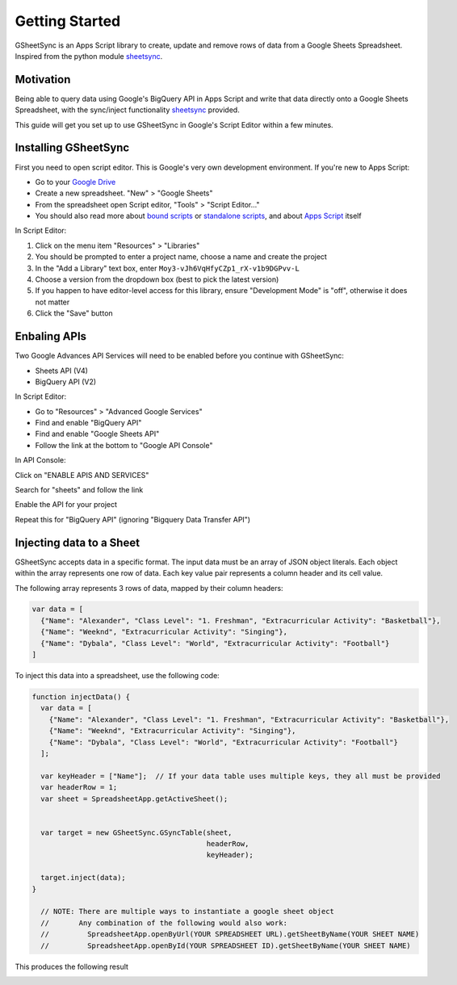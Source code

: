 Getting Started
===============
GSheetSync is an Apps Script library to create, update and remove rows of data from a Google Sheets Spreadsheet. Inspired from the python module sheetsync_.

Motivation
-----------
Being able to query data using Google's BigQuery API in Apps Script and write that data directly onto a Google Sheets Spreadsheet, with the sync/inject functionality sheetsync_ provided.

This guide will get you set up to use GSheetSync in Google's Script Editor within a few minutes.

.. _sheetsync: http://sheetsync.readthedocs.io/en/latest

Installing GSheetSync
-----------------
First you need to open script editor. This is Google's very own development environment.
If you're new to Apps Script:

- Go to your `Google Drive`_
- Create a new spreadsheet. "New" > "Google Sheets"
- From the spreadsheet open Script editor, "Tools" > "Script Editor..."
- You should also read more about `bound scripts`_ or `standalone scripts`_, and about `Apps Script`_ itself

.. _Google Drive: https://drive.google.com/drive
.. _bound scripts: https://developers.google.com/apps-script/guides/bound
.. _standalone scripts: https://developers.google.com/apps-script/guides/standalone
.. _Apps Script: https://developers.google.com/apps-script

In Script Editor:

1. Click on the menu item "Resources" > "Libraries"
2. You should be prompted to enter a project name, choose a name and create the project
3. In the "Add a Library" text box, enter ``Moy3-vJh6VqHfyCZp1_rX-v1b9DGPvv-L``
4. Choose a version from the dropdown box (best to pick the latest version)
5. If you happen to have editor-level access for this library, ensure "Development Mode" is "off", otherwise it does not matter
6. Click the "Save" button

.. image:: images/install_library.jpg

Enbaling APIs
-------------

Two Google Advances API Services will need to be enabled before you continue with GSheetSync:

- Sheets API (V4)
- BigQuery API (V2)

In Script Editor:

- Go to "Resources" > "Advanced Google Services"
- Find and enable "BigQuery API"
- Find and enable "Google Sheets API"
- Follow the link at the bottom to "Google API Console"

.. image:: images/toggle_apis.jpg

In API Console:

Click on "ENABLE APIS AND SERVICES"

.. image:: images/google_dashboard.jpg

Search for "sheets" and follow the link

.. image:: images/sheets_search.jpg

Enable the API for your project

.. image:: images/enable_sheets.jpg

Repeat this for "BigQuery API" (ignoring "Bigquery Data Transfer API")

Injecting data to a Sheet
-------------------------

GSheetSync accepts data in a specific format.
The input data must be an array of JSON object literals. Each object within the array represents one row of data. Each key value pair represents a column header and its cell value.

The following array represents 3 rows of data, mapped by their column headers:

.. code-block:: javascript

    var data = [
      {"Name": "Alexander", "Class Level": "1. Freshman", "Extracurricular Activity": "Basketball"},
      {"Name": "Weeknd", "Extracurricular Activity": "Singing"},
      {"Name": "Dybala", "Class Level": "World", "Extracurricular Activity": "Football"}
    ]

To inject this data into a spreadsheet, use the following code:

.. code-block:: javascript

    function injectData() {
      var data = [
        {"Name": "Alexander", "Class Level": "1. Freshman", "Extracurricular Activity": "Basketball"},
        {"Name": "Weeknd", "Extracurricular Activity": "Singing"},
        {"Name": "Dybala", "Class Level": "World", "Extracurricular Activity": "Football"}
      ];
      
      var keyHeader = ["Name"];  // If your data table uses multiple keys, they all must be provided
      var headerRow = 1;
      var sheet = SpreadsheetApp.getActiveSheet();
      

      var target = new GSheetSync.GSyncTable(sheet,
                                             headerRow, 
                                             keyHeader);
      
      target.inject(data);
    }

      // NOTE: There are multiple ways to instantiate a google sheet object
      //       Any combination of the following would also work:
      //         SpreadsheetApp.openByUrl(YOUR SPREADSHEET URL).getSheetByName(YOUR SHEET NAME)
      //         SpreadsheetApp.openById(YOUR SPREADSHEET ID).getSheetByName(YOUR SHEET NAME)

This produces the following result

.. image:: images/injecting_data.jpg
